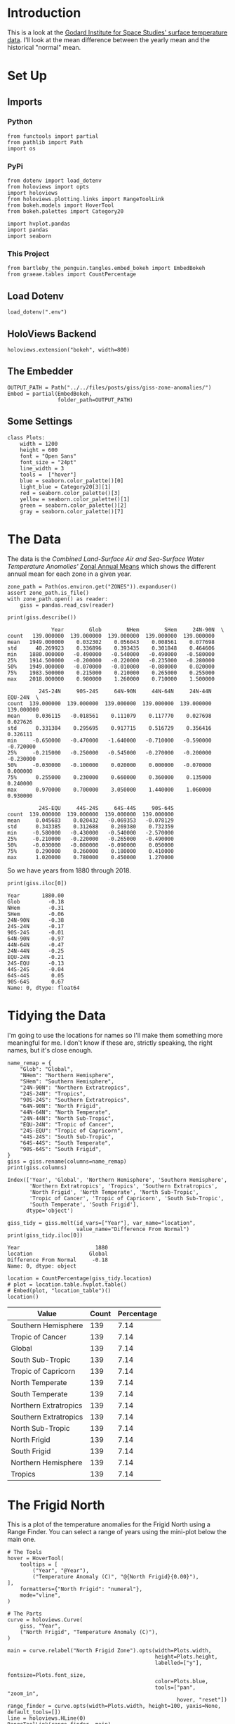 #+BEGIN_COMMENT
.. title: GISS Zone Anomalies
.. slug: giss-zone-anomalies
.. date: 2019-03-08 12:58:41 UTC-08:00
.. tags: giss,coursera,assignment
.. category: Assignment
.. link: 
.. description: Visualizing the temperature anomalies by zone.
.. type: text

#+END_COMMENT
#+OPTIONS: ^:{}
#+TOC: headlines 2
#+BEGIN_SRC ipython :session giss :results none :exports none
%load_ext autoreload
%autoreload 2
#+END_SRC
* Introduction
  This is a look at the [[https://data.giss.nasa.gov/gistemp/][Godard Institute for Space Studies' surface temperature data]]. I'll look at the mean difference between the yearly mean and the historical "normal" mean.
* Set Up
** Imports
*** Python
#+begin_src ipython :session giss :results none
from functools import partial
from pathlib import Path
import os
#+end_src
*** PyPi
#+begin_src ipython :session giss :results none
from dotenv import load_dotenv
from holoviews import opts
import holoviews
from holoviews.plotting.links import RangeToolLink
from bokeh.models import HoverTool
from bokeh.palettes import Category20

import hvplot.pandas
import pandas
import seaborn
#+end_src
*** This Project
#+begin_src ipython :session giss :results none
from bartleby_the_penguin.tangles.embed_bokeh import EmbedBokeh
from graeae.tables import CountPercentage
#+end_src
** Load Dotenv
#+begin_src ipython :session giss :results none
load_dotenv(".env")
#+end_src
** HoloViews Backend
#+begin_src ipython :session giss :results none
holoviews.extension("bokeh", width=800)
#+end_src
** The Embedder
#+begin_src ipython :session giss :results none
OUTPUT_PATH = Path("../../files/posts/giss/giss-zone-anomalies/")
Embed = partial(EmbedBokeh, 
                folder_path=OUTPUT_PATH)
#+end_src
** Some Settings
#+begin_src ipython :session giss :results none
class Plots:
    width = 1200
    height = 600
    font = "Open Sans"
    font_size = "24pt"
    line_width = 3
    tools =  ["hover"]
    blue = seaborn.color_palette()[0]
    light_blue = Category20[3][1]
    red = seaborn.color_palette()[3]
    yellow = seaborn.color_palette()[1]
    green = seaborn.color_palette()[2]
    gray = seaborn.color_palette()[7]
#+end_src
* The Data
  The data is the /Combined Land-Surface Air and Sea-Surface Water Temperature Anomolies'/ [[https://data.giss.nasa.gov/gistemp/tabledata_v3/ZonAnn.Ts+dSST.csv][Zonal Annual Means]] which shows the different annual mean for each zone in a given year.
#+begin_src ipython :session giss :results none
zone_path = Path(os.environ.get("ZONES")).expanduser()
assert zone_path.is_file()
with zone_path.open() as reader:
    giss = pandas.read_csv(reader)
#+end_src

#+begin_src ipython :session giss :results output :exports both
print(giss.describe())
#+end_src

#+RESULTS:
#+begin_example
              Year        Glob        NHem        SHem     24N-90N  \
count   139.000000  139.000000  139.000000  139.000000  139.000000   
mean   1949.000000    0.032302    0.056043    0.008561    0.077698   
std      40.269923    0.336896    0.393435    0.301848    0.464606   
min    1880.000000   -0.490000   -0.540000   -0.490000   -0.580000   
25%    1914.500000   -0.200000   -0.220000   -0.235000   -0.280000   
50%    1949.000000   -0.070000   -0.010000   -0.080000    0.020000   
75%    1983.500000    0.215000    0.210000    0.265000    0.255000   
max    2018.000000    0.980000    1.260000    0.710000    1.500000   

          24S-24N     90S-24S     64N-90N     44N-64N     24N-44N     EQU-24N  \
count  139.000000  139.000000  139.000000  139.000000  139.000000  139.000000   
mean     0.036115   -0.018561    0.111079    0.117770    0.027698    0.027626   
std      0.331384    0.295695    0.917715    0.516729    0.356416    0.326111   
min     -0.650000   -0.470000   -1.640000   -0.710000   -0.590000   -0.720000   
25%     -0.215000   -0.250000   -0.545000   -0.270000   -0.200000   -0.230000   
50%     -0.030000   -0.100000    0.020000    0.000000   -0.070000    0.000000   
75%      0.255000    0.230000    0.660000    0.360000    0.135000    0.240000   
max      0.970000    0.700000    3.050000    1.440000    1.060000    0.930000   

          24S-EQU     44S-24S     64S-44S     90S-64S  
count  139.000000  139.000000  139.000000  139.000000  
mean     0.045683    0.020432   -0.069353   -0.078129  
std      0.343385    0.312688    0.269380    0.732359  
min     -0.580000   -0.430000   -0.540000   -2.570000  
25%     -0.210000   -0.220000   -0.265000   -0.490000  
50%     -0.030000   -0.080000   -0.090000    0.050000  
75%      0.290000    0.260000    0.180000    0.410000  
max      1.020000    0.780000    0.450000    1.270000  
#+end_example

So we have years from 1880 through 2018.

#+begin_src ipython :session giss :results output :exports both
print(giss.iloc[0])
#+end_src

#+RESULTS:
#+begin_example
Year       1880.00
Glob         -0.18
NHem         -0.31
SHem         -0.06
24N-90N      -0.38
24S-24N      -0.17
90S-24S      -0.01
64N-90N      -0.97
44N-64N      -0.47
24N-44N      -0.25
EQU-24N      -0.21
24S-EQU      -0.13
44S-24S      -0.04
64S-44S       0.05
90S-64S       0.67
Name: 0, dtype: float64
#+end_example

* Tidying the Data
I'm going to use the locations for names so I'll make them something more meaningful for me. I don't know if these are, strictly speaking, the right names, but it's close enough.

#+begin_src ipython :session giss :results output :exports both
name_remap = {
    "Glob": "Global",
    "NHem": "Northern Hemisphere",
    "SHem": "Southern Hemisphere",
    "24N-90N": "Northern Extratropics",
    "24S-24N": "Tropics",
    "90S-24S": "Southern Extratropics",
    "64N-90N": "North Frigid",
    "44N-64N": "North Temperate",
    "24N-44N": "North Sub-Tropic",
    "EQU-24N": "Tropic of Cancer",
    "24S-EQU": "Tropic of Capricorn",
    "44S-24S": "South Sub-Tropic",
    "64S-44S": "South Temperate",
    "90S-64S": "South Frigid",
}
giss = giss.rename(columns=name_remap)
print(giss.columns)
#+end_src

#+RESULTS:
: Index(['Year', 'Global', 'Northern Hemisphere', 'Southern Hemisphere',
:        'Northern Extratropics', 'Tropics', 'Southern Extratropics',
:        'North Frigid', 'North Temperate', 'North Sub-Tropic',
:        'Tropic of Cancer', 'Tropic of Capricorn', 'South Sub-Tropic',
:        'South Temperate', 'South Frigid'],
:       dtype='object')

#+begin_src ipython :session giss :results output :exports both
giss_tidy = giss.melt(id_vars=["Year"], var_name="location", 
                      value_name="Difference From Normal")
print(giss_tidy.iloc[0])
#+end_src

#+RESULTS:
: Year                        1880
: location                  Global
: Difference From Normal     -0.18
: Name: 0, dtype: object

#+begin_src ipython :session giss :results output raw :exports both
location = CountPercentage(giss_tidy.location)
# plot = location.table.hvplot.table()
# Embed(plot, "location_table")()
location()
#+end_src

#+RESULTS:
| Value                 | Count | Percentage |
|-----------------------+-------+------------|
| Southern Hemisphere   |   139 |       7.14 |
| Tropic of Cancer      |   139 |       7.14 |
| Global                |   139 |       7.14 |
| South Sub-Tropic      |   139 |       7.14 |
| Tropic of Capricorn   |   139 |       7.14 |
| North Temperate       |   139 |       7.14 |
| South Temperate       |   139 |       7.14 |
| Northern Extratropics |   139 |       7.14 |
| Southern Extratropics |   139 |       7.14 |
| North Sub-Tropic      |   139 |       7.14 |
| North Frigid          |   139 |       7.14 |
| South Frigid          |   139 |       7.14 |
| Northern Hemisphere   |   139 |       7.14 |
| Tropics               |   139 |       7.14 |

* The Frigid North
  This is a plot of the temperature anomalies for the Frigid North using a Range Finder. You can select a range of years using the mini-plot below the main one.

#+begin_src ipython :session giss :results output raw :exports both
# The Tools
hover = HoverTool(
    tooltips = [
        ("Year", "@Year"),
        ("Temperature Anomaly (C)", "@{North Frigid}{0.00}"),
],
    formatters={"North Frigid": "numeral"},
    mode="vline",
)

# The Parts
curve = holoviews.Curve(
    giss, "Year",
    ("North Frigid", "Temperature Anomaly (C)"),
)

main = curve.relabel("North Frigid Zone").opts(width=Plots.width, 
                                               height=Plots.height, 
                                               labelled=["y"],
                                               fontsize=Plots.font_size,
                                               color=Plots.blue,
                                               tools=["pan", "zoom_in", 
                                                      hover, "reset"])
range_finder = curve.opts(width=Plots.width, height=100, yaxis=None, default_tools=[])
line = holoviews.HLine(0)
RangeToolLink(range_finder, main)

layout = (main * line + range_finder).cols(1)
layout = layout.opts(
    opts.Layout(shared_axes=False, merge_tools=False),
    opts.HLine(color="black", alpha=0.2, line_width=2))
Embed(layout, "north_frigid_zone")()
#+end_src

#+RESULTS:
#+begin_export html
<script src="north_frigid_zone.js" id="a78faf37-bd2d-40cd-9c58-671b601a7ae2"></script>
#+end_export

This plot is kind of unusual in that the column name has a space in it ("North Frigid") so in the hover tool you have to [[https://github.com/bokeh/bokeh/issues/4796e][put braces around it]].

If we were only looking at one zone I would think this is the most useful type, but when I tried to add multiple zones I couldn't get it to work. HoloViews... I also tried to change the font and couldn't figure out how to do it. I really don't get what bokeh and HoloViews are doing with their documentation.
* All Zones Dropdown
  This creates a plot with all the zones but only showing one at a time (you select which one using a dropdown). To get it you specify the dropdown column using =groupby=.

#+begin_src ipython :session giss :results output raw :exports both
# the Tools
hover = HoverTool(
tooltips = [
    ("Year", "@Year"),
    ("Difference from Normal", "@difference_from_normal"),
],
    formatters={"Difference From Normal": "numeral"},
    mode="vline",
)

plot = giss_tidy.hvplot("Year", groupby="location", width=Plots.width, dynamic=False, tools=[hover])
line = holoviews.HLine(0)
layout = plot * line
file_name = "zones.html"

plot_file = OUTPUT_PATH.joinpath(file_name)
holoviews.save(layout, plot_file)
print("[[file:{}][Link To Plot]]".format(file_name))
#+end_src

#+RESULTS:
[[file:zones.html][Link To Plot]]

* All Zones Overlay
  The dropdown is a convenient way to look at different zones individually but make it hard to compare different zones. I'm going to put all of them on one plot first to get an overall picture.
#+begin_src ipython :session giss :results output raw :exports both
plot = giss_tidy.hvplot("Year", "difference_from_normal", 
                        by="location", 
                        title="Difference by Zone", 
                        ylabel="Difference From Normal",
                        width=Plots.width, 
                        height=Plots.height).opts(
                            fontsize=Plots.font_size,
                        )
line = holoviews.HLine(0)
layout = plot * line
Embed(layout, "all_zones")()
#+end_src

#+RESULTS:
#+begin_export html
<script src="all_zones.js" id="f233ee44-014f-4eeb-8631-f42b972897f6"></script>
#+end_export

This is kind of a messy plot, but it does show that the North Frigid and South Frigid zones seem to have the largest anomalies.

** Hemisphere Spikes
#+begin_src ipython :session giss :results none
hemisphere_map = {
    'Global': "Global", 
    'Northern Hemisphere': "Northern", 
    'Southern Hemisphere': "Southern",
    'Northern Extratropics': "Northern", 
    'Tropics': "Tropics", 
    'Southern Extratropics': "Southern",
    'North Frigid': "Northern", 
    'North Temperate': "Northern", 
    'North Sub-Tropic': "Northern",
    'Tropic of Cancer': "Northern", 
    'Tropic of Capricorn': "Southern", 
    'South Sub-Tropic': "Southern",
    'South Temperate': "Southern", 
    'South Frigid': "Southern",
}

giss_tidy["hemisphere"] = giss_tidy.location.map(hemisphere_map)
#+end_src

Separate out the hemispheres for plotting.

#+begin_src ipython :session giss :results none
northern = giss_tidy[giss_tidy.hemisphere=="Northern"]
southern = giss_tidy[giss_tidy.hemisphere=="Southern"]
global_anomalies = giss_tidy[giss_tidy.location=="Global"]
#+end_src

Plot.
#+begin_src ipython :session giss :results output raw :exports both
# The Tools
hover = HoverTool(
tooltips = [
    ("Year", "@Year"),
    ("Difference from Normal", "@difference_from_normal"),
],
    formatters={"Difference From Normal": "numeral"},
)

northern_spikes = holoviews.Spikes(northern, "Year", ("difference_from_normal", 
                                                      "Difference From Normal"),
                                   group="Hemisphere",
                                   label="Northern")
southern_spikes = holoviews.Spikes(southern, "Year", ("difference_from_normal",
                                                      "Difference From Normal"), 
                                   group="Hemisphere",
                                   label="Southern")
overlay = (northern_spikes
           ,* holoviews.Scatter(northern_spikes)
           ,* southern_spikes
           ,* holoviews.Scatter(southern_spikes)
           )
overlay.opts(
    opts.Spikes("Hemisphere.Northern", color=Plots.blue),
    opts.Spikes("Hemisphere.Southern", 
                fontsize=Plots.font_size,
                color=Plots.red, 
                width=Plots.width,
                height=Plots.height),
    opts.Scatter(size=10),
)
line = holoviews.HLine(0)
layout = overlay * line
bokeh_layout = holoviews.render(layout)
bokeh_layout.add_tools(hover)
bokeh_layout.legend.location = "top_left"
embed = Embed(bokeh_layout, "all_hemispheres")
embed._figure = bokeh_layout
embed()
#+end_src

#+RESULTS:
#+begin_export html
<script src="all_hemispheres.js" id="980fb88b-9837-4919-9f6c-247a0153c5c0"></script>
#+end_export


This one is a little hard to understand at first. All of the zones are still being plotted, but they are grouped by their hemisphere, so they look different from just the Hemisphere temperatures that come later. Mostly what you're seeing is a highlightt of the most anomalous zone for each year.

Also, figuring out how to get the HoverTool in there was way harder than it should have been. I also couldn't figure out how to get the zone information into the hovertool. With =hvPlot= you can pass in extra columns, but the =Spikes= didn't like it when I tried... such a frustrating library.

Anyway, it looks like the Northern Hemisphere started out below average while the Southern started out above average, then during the baseline period it sort of flipped, and now they're both above average, but the Northern is even more so.
* Hemispheres
  This plot shows what happens when you average the zones by hemisphere.
#+begin_src ipython :session giss :results output raw :exports both
hemispheres = ["Global", "Northern Hemisphere", "Southern Hemisphere"]
hemispheres = giss_tidy[giss_tidy.location.isin(hemispheres)]
plot = hemispheres.hvplot("Year", "difference_from_normal", 
                          ylabel="Difference From Normal (C)",
                          by="location", 
                          title="Difference by Hemisphere",
                          fontsize=Plots.font_size,
                          width=Plots.width, height=Plots.height)
line = holoviews.HLine(0)
layout = plot * line
Embed(layout, "hemispheres")()
#+end_src

#+RESULTS:
#+begin_export html
<script src="hemispheres.js" id="a6c8abdb-4e7d-46ac-b11f-396b9f5d3d36"></script>
#+end_export

This shows a different view than the Zones grouped by Hemisphere, as all the values start out below normal and move in sort of a linear fashion upwards. This probably is the result of the fact that the Frigid Zones are more extreme in their differences than the other zones, so averaging all of the zones supresses them. At least that's my initial thought. Looking at the previous plot, though, it looks quite different - the lowest value in the Hemispheres plot comes in 1917, while the zones grouped by hemisphere puts it at 1930 and 1917 actually doesn't look so special. Maybe they're calculated differently.
* Extratropics
#+begin_src ipython :session giss :results output raw :exports both
zones = ["Global", "Northern Extratropics", "Southern Extratropics", "Tropics"]
zones = giss_tidy[giss_tidy.location.isin(zones)]
plot = zones.hvplot("Year", "difference_from_normal", by="location",
                    ylabel="Difference From Normal (C)",
                    fontsize=Plots.font_size,
                    title="Tropics and Extratropics", 
                    width=Plots.width, height=Plots.height)
line = holoviews.HLine(0)
layout = plot * line
Embed(layout, "tropics")()
#+end_src

#+RESULTS:
#+begin_export html
<script src="tropics.js" id="12730ab2-74ef-4f9d-a3e2-b1c17a4d8f04"></script>
#+end_export

* The Zones
  I did a previous plot "by zone" but in that case I was including all the zones given in the data. In this case we're only looking at the non-overlapping zones - so this chops up the planet by the smallest latitudinal zones that don't overlapy.
#+begin_src ipython :session giss :results output raw :exports both
zones = ["North Frigid", "North Temperate", "North Sub-Tropic", 
         "Tropic of Cancer", "Tropic of Capricorn",
         "South Frigid", "South Temperate", "South Sub-Tropic"]
zones =  giss_tidy[giss_tidy.location.isin(zones)]
plot = zones.hvplot("Year", "difference_from_normal", by="location",
                    ylabel="Difference From Normal (C)",
                    title="Difference By (Non-Overlapping) Zones", 
                    fontsize=Plots.font_size,
                    width=Plots.width, height=Plots.height)
line = holoviews.HLine(0)
layout = plot * line
Embed(layout, "zones")()
#+end_src

#+RESULTS:
#+begin_export html
<script src="zones.js" id="a9c90f88-2799-4bf8-b440-e156f7c2289b"></script>
#+end_export
